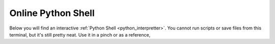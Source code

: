 ===================
Online Python Shell
===================

Below you will find an interactive :ref:`Python Shell <python_interpretter>`. You cannot run scripts or save files from this terminal, but it's still pretty neat. Use it in a pinch or as a reference, 

.. raw:: html

    <embed>
        <iframe src="https://trinket.io/embed/python/11a889c851" width="100%" height="356" frameborder="0" marginwidth="0" marginheight="0" allowfullscreen></iframe>
    </embed>